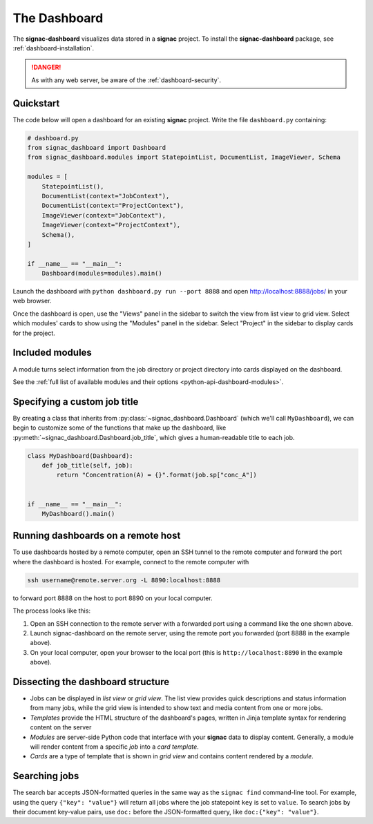 .. _dashboard:

The Dashboard
=============

The **signac-dashboard** visualizes data stored in a **signac** project.
To install the **signac-dashboard** package, see :ref:`dashboard-installation`.

.. danger::

    As with any web server, be aware of the :ref:`dashboard-security`.

Quickstart
----------

The code below will open a dashboard for an existing **signac** project.
Write the file ``dashboard.py`` containing:

.. code-block:: python

    # dashboard.py
    from signac_dashboard import Dashboard
    from signac_dashboard.modules import StatepointList, DocumentList, ImageViewer, Schema

    modules = [
        StatepointList(),
        DocumentList(context="JobContext"),
        DocumentList(context="ProjectContext"),
        ImageViewer(context="JobContext"),
        ImageViewer(context="ProjectContext"),
        Schema(),
    ]

    if __name__ == "__main__":
        Dashboard(modules=modules).main()

Launch the dashboard with ``python dashboard.py run --port 8888`` and open http://localhost:8888/jobs/ in your web browser.

Once the dashboard is open, use the "Views" panel in the sidebar to switch the view from list view to grid view.
Select which modules' cards to show using the "Modules" panel in the sidebar.
Select "Project" in the sidebar to display cards for the project.



Included modules
----------------

A module turns select information from the job directory or project directory into cards displayed on the dashboard.

See the :ref:`full list of available modules and their options <python-api-dashboard-modules>`.


Specifying a custom job title
-----------------------------

By creating a class that inherits from :py:class:`~signac_dashboard.Dashboard` (which we'll call ``MyDashboard``), we can begin to customize some of the functions that make up the dashboard, like :py:meth:`~signac_dashboard.Dashboard.job_title`, which gives a human-readable title to each job.

.. code-block:: python

    class MyDashboard(Dashboard):
        def job_title(self, job):
            return "Concentration(A) = {}".format(job.sp["conc_A"])


    if __name__ == "__main__":
        MyDashboard().main()

.. _dashboard-remote-ssh:

Running dashboards on a remote host
-----------------------------------

To use dashboards hosted by a remote computer, open an SSH tunnel to the remote computer and forward the port where the dashboard is hosted. For example, connect to the remote computer with

.. code-block:: bash

    ssh username@remote.server.org -L 8890:localhost:8888

to forward port 8888 on the host to port 8890 on your local computer.

The process looks like this:

1. Open an SSH connection to the remote server with a forwarded port using a command like the one shown above.
2. Launch signac-dashboard on the remote server, using the remote port you forwarded (port 8888 in the example above).
3. On your local computer, open your browser to the local port (this is ``http://localhost:8890`` in the example above).

Dissecting the dashboard structure
----------------------------------

- Jobs can be displayed in *list view* or *grid view*. The list view provides quick descriptions and status information from many jobs, while the grid view is intended to show text and media content from one or more jobs.
- *Templates* provide the HTML structure of the dashboard's pages, written in Jinja template syntax for rendering content on the server
- *Modules* are server-side Python code that interface with your **signac** data to display content. Generally, a module will render content from a specific *job* into a *card template*.
- *Cards* are a type of template that is shown in *grid view* and contains content rendered by a *module*.

Searching jobs
--------------

The search bar accepts JSON-formatted queries in the same way as the ``signac find`` command-line tool. For example, using the query ``{"key": "value"}`` will return all jobs where the job statepoint ``key`` is set to ``value``. To search jobs by their document key-value pairs, use ``doc:`` before the JSON-formatted query, like ``doc:{"key": "value"}``.
